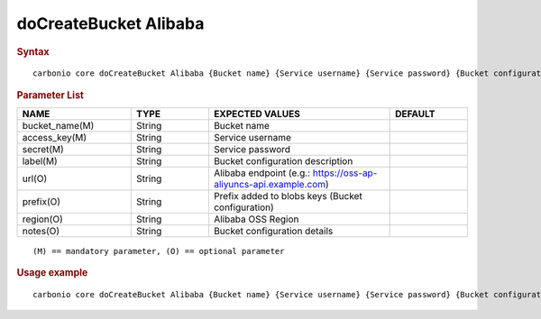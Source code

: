 
========================
 doCreateBucket Alibaba
========================

.. rubric:: Syntax

::

   carbonio core doCreateBucket Alibaba {Bucket name} {Service username} {Service password} {Bucket configuration description} [attr1 value1 [attr2 value2...]]

.. rubric:: Parameter List

.. list-table::
   :widths: 22 15 35 15
   :header-rows: 1

   * - NAME
     - TYPE
     - EXPECTED VALUES
     - DEFAULT
   * - bucket_name(M)
     - String
     - Bucket name
     -
   * - access_key(M)
     - String
     - Service username
     -
   * - secret(M)
     - String
     - Service password
     -
   * - label(M)
     - String
     - Bucket configuration description
     -
   * - url(O)
     - String
     - Alibaba endpoint (e.g.: https://oss-ap-aliyuncs-api.example.com)
     -
   * - prefix(O)
     - String
     - Prefix added to blobs keys (Bucket configuration)
     -
   * - region(O)
     - String
     - Alibaba OSS Region
     -
   * - notes(O)
     - String
     - Bucket configuration details
     -

::

   (M) == mandatory parameter, (O) == optional parameter

.. rubric:: Usage example

::

   carbonio core doCreateBucket Alibaba {Bucket name} {Service username} {Service password} {Bucket configuration description} [attr1 value1 [attr2 value2...]]

